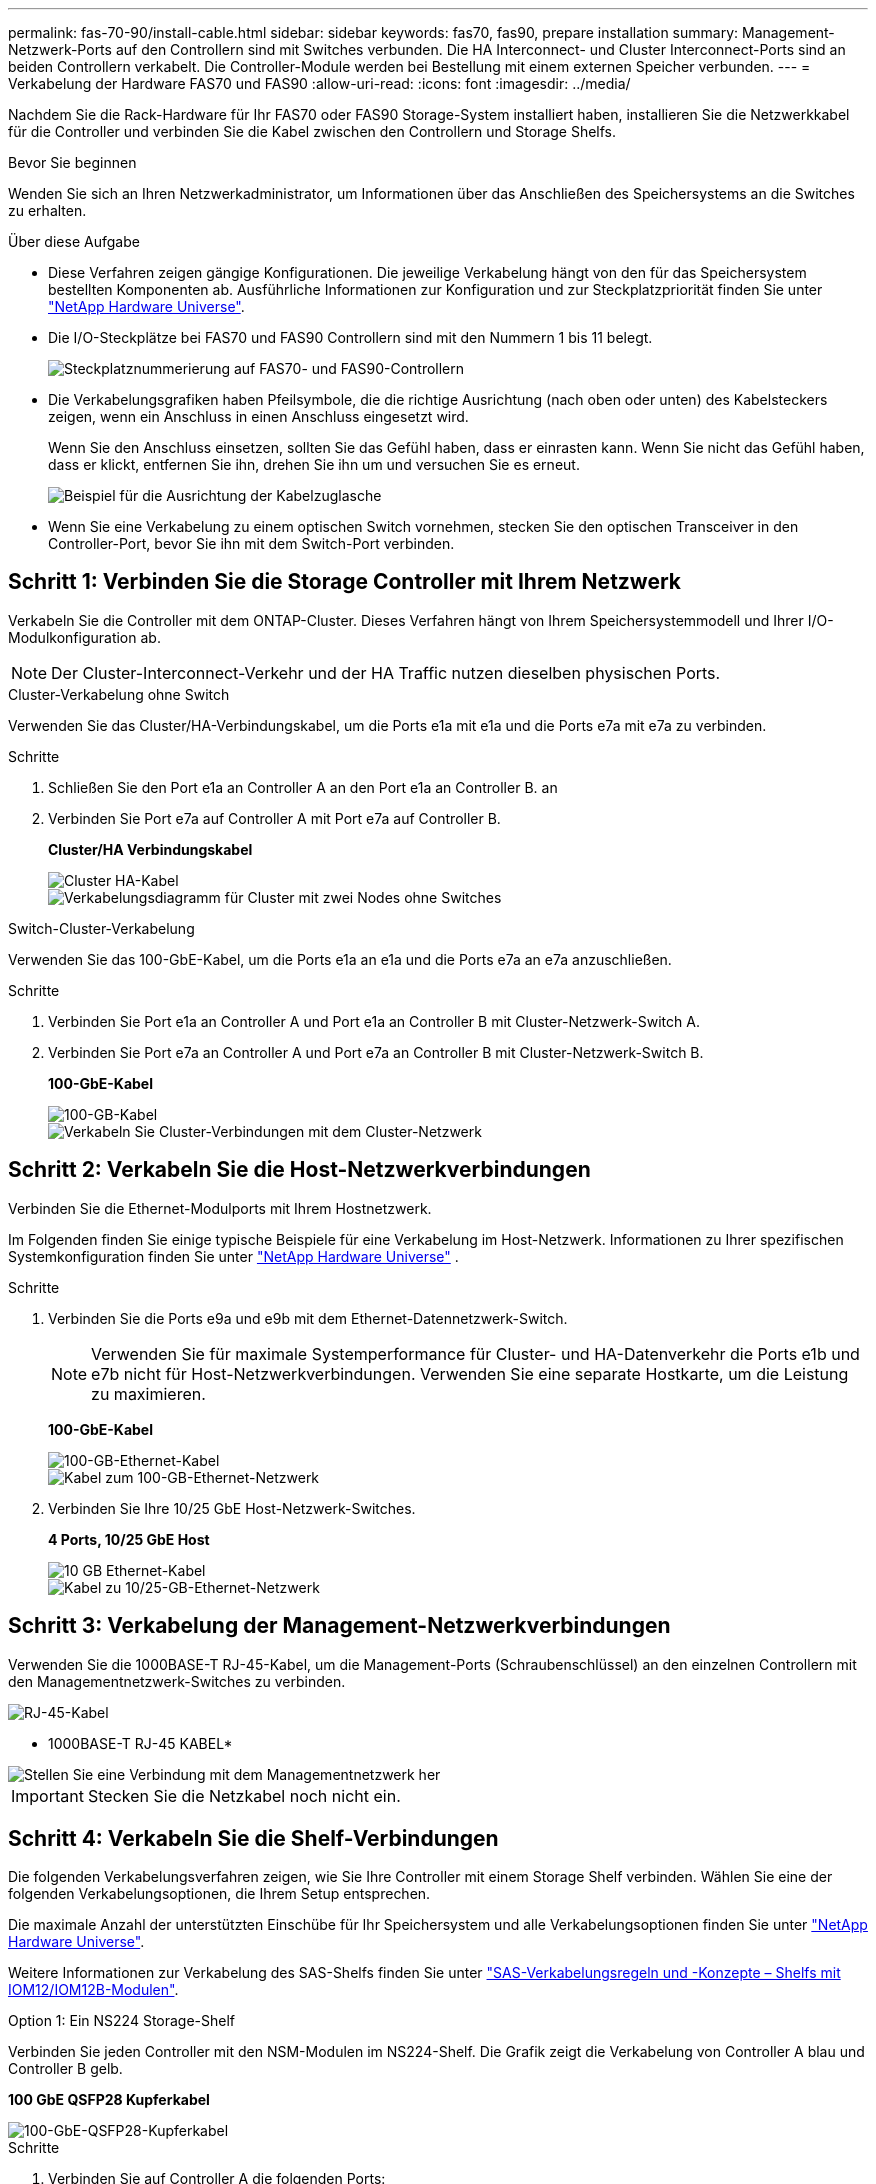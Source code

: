 ---
permalink: fas-70-90/install-cable.html 
sidebar: sidebar 
keywords: fas70, fas90, prepare installation 
summary: Management-Netzwerk-Ports auf den Controllern sind mit Switches verbunden. Die HA Interconnect- und Cluster Interconnect-Ports sind an beiden Controllern verkabelt. Die Controller-Module werden bei Bestellung mit einem externen Speicher verbunden. 
---
= Verkabelung der Hardware FAS70 und FAS90
:allow-uri-read: 
:icons: font
:imagesdir: ../media/


[role="lead"]
Nachdem Sie die Rack-Hardware für Ihr FAS70 oder FAS90 Storage-System installiert haben, installieren Sie die Netzwerkkabel für die Controller und verbinden Sie die Kabel zwischen den Controllern und Storage Shelfs.

.Bevor Sie beginnen
Wenden Sie sich an Ihren Netzwerkadministrator, um Informationen über das Anschließen des Speichersystems an die Switches zu erhalten.

.Über diese Aufgabe
* Diese Verfahren zeigen gängige Konfigurationen. Die jeweilige Verkabelung hängt von den für das Speichersystem bestellten Komponenten ab. Ausführliche Informationen zur Konfiguration und zur Steckplatzpriorität finden Sie unter link:https://hwu.netapp.com["NetApp Hardware Universe"^].
* Die I/O-Steckplätze bei FAS70 und FAS90 Controllern sind mit den Nummern 1 bis 11 belegt.
+
image::../media/drw_a1K_back_slots_labeled_ieops-2162.svg[Steckplatznummerierung auf FAS70- und FAS90-Controllern]

* Die Verkabelungsgrafiken haben Pfeilsymbole, die die richtige Ausrichtung (nach oben oder unten) des Kabelsteckers zeigen, wenn ein Anschluss in einen Anschluss eingesetzt wird.
+
Wenn Sie den Anschluss einsetzen, sollten Sie das Gefühl haben, dass er einrasten kann. Wenn Sie nicht das Gefühl haben, dass er klickt, entfernen Sie ihn, drehen Sie ihn um und versuchen Sie es erneut.

+
image::../media/drw_cable_pull_tab_direction_ieops-1699.svg[Beispiel für die Ausrichtung der Kabelzuglasche]

* Wenn Sie eine Verkabelung zu einem optischen Switch vornehmen, stecken Sie den optischen Transceiver in den Controller-Port, bevor Sie ihn mit dem Switch-Port verbinden.




== Schritt 1: Verbinden Sie die Storage Controller mit Ihrem Netzwerk

Verkabeln Sie die Controller mit dem ONTAP-Cluster. Dieses Verfahren hängt von Ihrem Speichersystemmodell und Ihrer I/O-Modulkonfiguration ab.


NOTE: Der Cluster-Interconnect-Verkehr und der HA Traffic nutzen dieselben physischen Ports.

[role="tabbed-block"]
====
.Cluster-Verkabelung ohne Switch
--
Verwenden Sie das Cluster/HA-Verbindungskabel, um die Ports e1a mit e1a und die Ports e7a mit e7a zu verbinden.

.Schritte
. Schließen Sie den Port e1a an Controller A an den Port e1a an Controller B. an
. Verbinden Sie Port e7a auf Controller A mit Port e7a auf Controller B.
+
*Cluster/HA Verbindungskabel*

+
image::../media/oie_cable_25Gb_Ethernet_SFP28_IEOPS-1069.svg[Cluster HA-Kabel]

+
image::../media/drw_a1k_tnsc_cluster_cabling_ieops-1648.svg[Verkabelungsdiagramm für Cluster mit zwei Nodes ohne Switches]



--
.Switch-Cluster-Verkabelung
--
Verwenden Sie das 100-GbE-Kabel, um die Ports e1a an e1a und die Ports e7a an e7a anzuschließen.

.Schritte
. Verbinden Sie Port e1a an Controller A und Port e1a an Controller B mit Cluster-Netzwerk-Switch A.
. Verbinden Sie Port e7a an Controller A und Port e7a an Controller B mit Cluster-Netzwerk-Switch B.
+
*100-GbE-Kabel*

+
image::../media/oie_cable100_gbe_qsfp28.png[100-GB-Kabel]

+
image::../media/drw_a1k_switched_cluster_cabling_ieops-1652.svg[Verkabeln Sie Cluster-Verbindungen mit dem Cluster-Netzwerk]



--
====


== Schritt 2: Verkabeln Sie die Host-Netzwerkverbindungen

Verbinden Sie die Ethernet-Modulports mit Ihrem Hostnetzwerk.

Im Folgenden finden Sie einige typische Beispiele für eine Verkabelung im Host-Netzwerk. Informationen zu Ihrer spezifischen Systemkonfiguration finden Sie unter link:https://hwu.netapp.com["NetApp Hardware Universe"^] .

.Schritte
. Verbinden Sie die Ports e9a und e9b mit dem Ethernet-Datennetzwerk-Switch.
+

NOTE: Verwenden Sie für maximale Systemperformance für Cluster- und HA-Datenverkehr die Ports e1b und e7b nicht für Host-Netzwerkverbindungen. Verwenden Sie eine separate Hostkarte, um die Leistung zu maximieren.

+
*100-GbE-Kabel*

+
image::../media/oie_cable_sfp_gbe_copper.png[100-GB-Ethernet-Kabel]

+
image::../media/drw_a1k_network_cabling1_ieops-1649.svg[Kabel zum 100-GB-Ethernet-Netzwerk]

. Verbinden Sie Ihre 10/25 GbE Host-Netzwerk-Switches.
+
*4 Ports, 10/25 GbE Host*

+
image::../media/oie_cable_sfp_gbe_copper.png[10 GB Ethernet-Kabel]

+
image::../media/drw_a1k_network_cabling2_ieops-1650.svg[Kabel zu 10/25-GB-Ethernet-Netzwerk]





== Schritt 3: Verkabelung der Management-Netzwerkverbindungen

Verwenden Sie die 1000BASE-T RJ-45-Kabel, um die Management-Ports (Schraubenschlüssel) an den einzelnen Controllern mit den Managementnetzwerk-Switches zu verbinden.

image::../media/oie_cable_rj45.png[RJ-45-Kabel]

* 1000BASE-T RJ-45 KABEL*

image::../media/drw_a1k_management_connection_ieops-1651.svg[Stellen Sie eine Verbindung mit dem Managementnetzwerk her]


IMPORTANT: Stecken Sie die Netzkabel noch nicht ein.



== Schritt 4: Verkabeln Sie die Shelf-Verbindungen

Die folgenden Verkabelungsverfahren zeigen, wie Sie Ihre Controller mit einem Storage Shelf verbinden. Wählen Sie eine der folgenden Verkabelungsoptionen, die Ihrem Setup entsprechen.

Die maximale Anzahl der unterstützten Einschübe für Ihr Speichersystem und alle Verkabelungsoptionen finden Sie unter link:https://hwu.netapp.com["NetApp Hardware Universe"^].

Weitere Informationen zur Verkabelung des SAS-Shelfs finden Sie unter link:https://docs.netapp.com/us-en/ontap-systems/sas3/install-cabling-rules.html["SAS-Verkabelungsregeln und -Konzepte – Shelfs mit IOM12/IOM12B-Modulen"].

[role="tabbed-block"]
====
.Option 1: Ein NS224 Storage-Shelf
--
Verbinden Sie jeden Controller mit den NSM-Modulen im NS224-Shelf. Die Grafik zeigt die Verkabelung von Controller A blau und Controller B gelb.

*100 GbE QSFP28 Kupferkabel*

image::../media/oie_cable100_gbe_qsfp28.png[100-GbE-QSFP28-Kupferkabel]

.Schritte
. Verbinden Sie auf Controller A die folgenden Ports:
+
.. Verbinden Sie Port e11a mit NSM A Port e0a.
.. Verbinden Sie Port e11b mit Port NSM B Port e0b.
+
image:../media/drw_a1k_1shelf_cabling_a_ieops-1703.svg["Controller A e11a und e11b zu einem einzelnen NS224 Shelf"]



. Verbinden Sie an Controller B die folgenden Ports:
+
.. Verbinden Sie Port e11a mit NSM B Port e0a.
.. Verbinden Sie Port e11b mit NSM A Port e0b.


+
image:../media/drw_a1k_1shelf_cabling_b_ieops-1704.svg["Verkabeln Sie die Controller B-Ports e11a und e11b mit einem NS224-Shelf"]



--
.Option 2: Zwei NS224 Storage-Shelfs
--
Verkabeln Sie jeden Controller mit den NSM-Modulen beider NS224-Shelfs. Die Grafik zeigt die Verkabelung von Controller A blau und Controller B gelb.

*100 GbE QSFP28 Kupferkabel*

image::../media/oie_cable100_gbe_qsfp28.png[100-GbE-QSFP28-Kupferkabel]

.Schritte
. Verbinden Sie auf Controller A die folgenden Ports:
+
.. Verbinden Sie Port e11a mit Shelf 1 NSM A Port e0a.
.. Verbinden Sie den Port e11b mit dem Shelf 2 NSM B-Port e0b.
.. Verbinden Sie Port e10a mit Shelf 2 NSM A Port E0a.
.. Verbinden Sie Port e10b mit Shelf 1 NSM A Port e0b.


+
image:../media/drw_a1k_2shelf_cabling_a_ieops-1705.svg["Kabel-Controller A-Ports e11a e11b e10a und e10b zu zwei NS224-Einschüben"]

. Verbinden Sie an Controller B die folgenden Ports:
+
.. Verbinden Sie Port e11a mit Shelf 1 NSM B Port e0a.
.. Verbinden Sie Port e11b mit Shelf 2 NSM A Port e0b.
.. Verbinden Sie Port e10a mit Shelf 2 NSM B Port e0a.
.. Verbinden Sie Port e10b mit Shelf 1 NSM A Port e0b.


+
image:../media/drw_a1k_2shelf_cabling_b_ieops-1706.svg["Kabel-Controller B-Anschlüsse e11a e11b e10a und e10b zu zwei NS224-Einschüben"]



--
.Option 3: Zwei DS460C Shelfs
--
Verkabeln Sie jeden Controller mit den IOM-Modulen beider DS460C Shelfs. Die Grafik zeigt die Verkabelung von Controller A blau und Controller B gelb.

*Mini-SAS-HD-Kabel*

image::../media/oie_cable_mini_sas_hd_to_mini_sas_hd.svg[Mini-SAS-HD-Kabel]

.Schritte
. An Controller A die folgenden Verbindungen verkabeln:
+
.. Schließen Sie Port e10a an Shelf 1 IOM A-Port 1 an.
.. Schließen Sie den Port e10c an Shelf 2 IOM A-Port 1 an
.. Schließen Sie den Port e11b an Shelf 1 IOM B-Port 3 an.
.. Schließen Sie den Port e11d an Shelf 2 IOM B-Port 3 an.


+
image:../media/drw_fas70-90_twoshelf_ds460c_cabling_controller1_ieops-1918.svg["Kabel der Controller A-Ports e10a e10c und e11b und e11d zu zwei DS460C-Shelfs"]

. An Controller B die folgenden Verbindungen verkabeln:
+
.. Schließen Sie Port e10a an Shelf 1 IOM B-Port 1 an.
.. Schließen Sie den Port e10c an Shelf 2 IOM B-Port 1 an.
.. Schließen Sie den Port e11b an Shelf 1 IOM A-Port 3 an.
.. Schließen Sie den Port e11d an Shelf 2 IOM A-Port 3 an.


+
image:../media/drw_fas70-90_twoshelf_ds460c_cabling_controller2_ieops-1919.svg["Kabel der Controller B-Ports e10a e10c und e11b und e11d zu zwei DS460C-Einschüben"]



--
====
.Was kommt als Nächstes?
Nachdem Sie die Hardware für Ihr FAS70 oder FAS90 System verkabelt haben, Sie link:install-power-hardware.html["Schalten Sie das FAS70 oder FAS90 Storage-System ein"].
